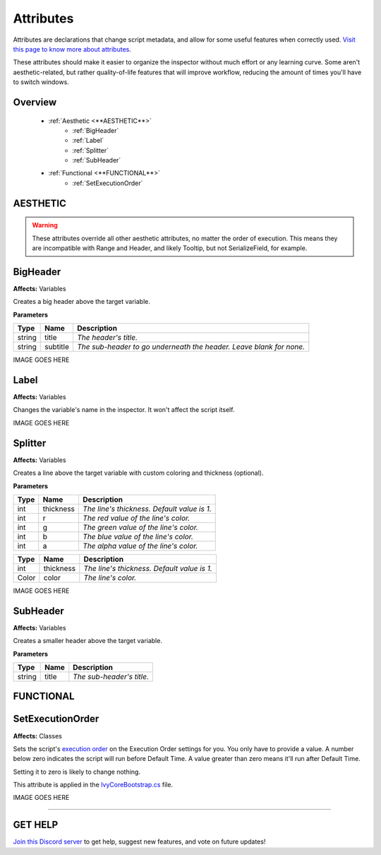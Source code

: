 ==========
Attributes
==========

Attributes are declarations that change script metadata, and allow for some useful features when correctly used. `Visit this page to know more about attributes <https://docs.microsoft.com/en-us/dotnet/csharp/programming-guide/concepts/attributes/>`_.

These attributes should make it easier to organize the inspector without much effort or any learning curve.
Some aren't aesthetic-related, but rather quality-of-life features that will improve workflow, reducing the amount of times you'll have to switch windows.

Overview
--------

    * :ref:`Aesthetic <**AESTHETIC**>`
        * :ref:`BigHeader`
        * :ref:`Label`
        * :ref:`Splitter`
        * :ref:`SubHeader`
    * :ref:`Functional <**FUNCTIONAL**>`
        * :ref:`SetExecutionOrder`

**AESTHETIC**
-------------

.. warning::
    These attributes override all other aesthetic attributes, no matter the order of execution. This means they are incompatible with Range and Header, and likely Tooltip, but not SerializeField, for example.

BigHeader
---------

**Affects:** Variables

Creates a big header above the target variable.

**Parameters**

.. table::
    :widths: auto

    ======   ========   ===================================================================
    Type     Name       Description
    ======   ========   ===================================================================
    string   title      *The header's title.*
    string   subtitle   *The sub-header to go underneath the header. Leave blank for none.*
    ======   ========   ===================================================================

IMAGE GOES HERE

Label
-----

**Affects:** Variables

Changes the variable's name in the inspector. It won't affect the script itself.

IMAGE GOES HERE

Splitter
--------

**Affects:** Variables

Creates a line above the target variable with custom coloring and thickness (optional).

**Parameters**

.. table::
    :widths: auto

    ======   =========   ===========================================
    Type     Name        Description
    ======   =========   ===========================================
    int      thickness   *The line's thickness. Default value is 1.*
    int      r           *The red value of the line's color.*
    int      g           *The green value of the line's color.*
    int      b           *The blue value of the line's color.*
    int      a           *The alpha value of the line's color.*
    ======   =========   ===========================================

.. table::
    :widths: auto

    ======   =========   ===================================================================
    Type     Name        Description
    ======   =========   ===================================================================
    int      thickness   *The line's thickness. Default value is 1.*
    Color    color       *The line's color.*
    ======   =========   ===================================================================

IMAGE GOES HERE

SubHeader
---------

**Affects:** Variables

Creates a smaller header above the target variable.

**Parameters**

.. table::
    :widths: auto

    ======   ========   =========================
    Type     Name       Description
    ======   ========   =========================
    string   title      *The sub-header's title.*
    ======   ========   =========================


**FUNCTIONAL**
--------------

SetExecutionOrder
-----------------

**Affects:** Classes

Sets the script's `execution order <https://docs.unity3d.com/Manual/class-MonoManager.html>`_ on the Execution Order settings for you. You only have to provide a value. A number below zero indicates the script will run before Default Time. A value greater than zero means it'll run after Default Time.

Setting it to zero is likely to change nothing.

This attribute is applied in the `IvyCoreBootstrap.cs <.\docs\pages\bootstrap>`_ file.

IMAGE GOES HERE

****

**GET HELP**
------------

`Join this Discord server <https://discord.gg/CvG3p7Q>`_ to get help, suggest new features, and vote on future updates!

.. seealso::

    * `Attributes (C#) <https://docs.microsoft.com/en-us/dotnet/csharp/programming-guide/concepts/attributes/>`_
    * `Script Execution Order <https://docs.unity3d.com/Manual/class-MonoManager.html>`_
